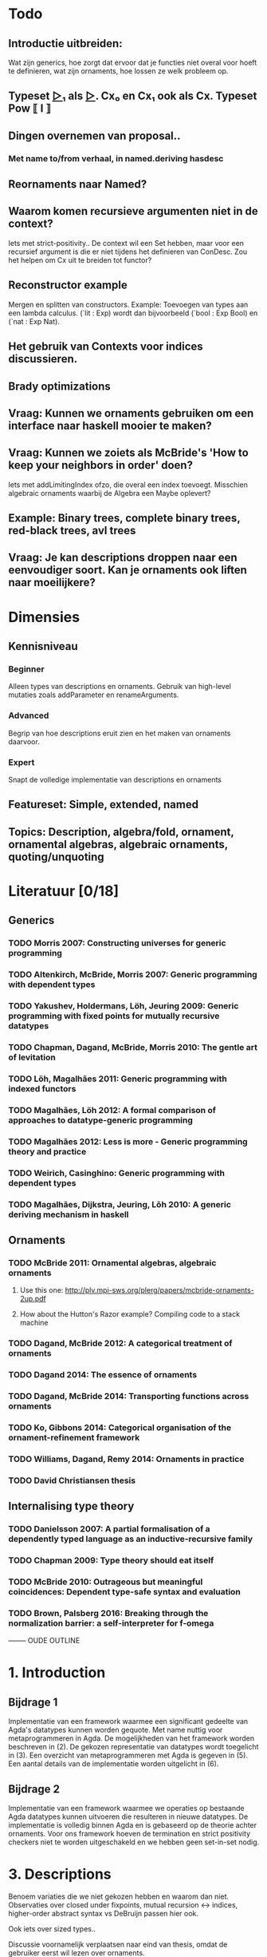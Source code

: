 
* Todo
** Introductie uitbreiden:
   Wat zijn generics, hoe zorgt dat ervoor dat je functies niet overal voor hoeft te definieren, wat zijn ornaments, hoe lossen ze welk probleem op.
** Typeset _▷₁_ als _▷_. Cx₀ en Cx₁ ook als Cx. Typeset Pow ⟦ I ⟧
** Dingen overnemen van proposal..
*** Met name to/from verhaal, in named.deriving hasdesc
** Reornaments naar Named?
** Waarom komen recursieve argumenten niet in de context?
   Iets met strict-positivity..
   De context wil een Set hebben, maar voor een recursief argument
   is die er niet tijdens het definieren van ConDesc. Zou het helpen
   om Cx uit te breiden tot functor?
** Reconstructor example
   Mergen en splitten van constructors. Example: Toevoegen van types aan een lambda calculus. (`lit : Exp) wordt dan bijvoorbeeld (`bool : Exp Bool) en (`nat : Exp Nat).
** Het gebruik van Contexts voor indices discussieren.
** Brady optimizations
** Vraag: Kunnen we ornaments gebruiken om een interface naar haskell mooier te maken?
** Vraag: Kunnen we zoiets als McBride's 'How to keep your neighbors in order' doen?
   Iets met addLimitingIndex ofzo, die overal een index toevoegt.
   Misschien algebraic ornaments waarbij de Algebra een Maybe oplevert?
** Example: Binary trees, complete binary trees, red-black trees, avl trees
** Vraag: Je kan descriptions droppen naar een eenvoudiger soort. Kan je ornaments ook liften naar moeilijkere?


* Dimensies
** Kennisniveau
*** Beginner
    Alleen types van descriptions en ornaments. Gebruik van high-level
    mutaties zoals addParameter en renameArguments.
*** Advanced
    Begrip van hoe descriptions eruit zien en het maken van ornaments
    daarvoor.
*** Expert
    Snapt de volledige implementatie van descriptions en ornaments
** Featureset: Simple, extended, named
** Topics: Description, algebra/fold, ornament, ornamental algebras, algebraic ornaments, quoting/unquoting


* Literatuur [0/18]
** Generics
*** TODO Morris 2007: Constructing universes for generic programming
*** TODO Altenkirch, McBride, Morris 2007: Generic programming with dependent types
*** TODO Yakushev, Holdermans, Löh, Jeuring 2009: Generic programming with fixed points for mutually recursive datatypes
*** TODO Chapman, Dagand, McBride, Morris 2010: The gentle art of levitation
*** TODO Löh, Magalhães 2011: Generic programming with indexed functors
*** TODO Magalhães, Löh 2012: A formal comparison of approaches to datatype-generic programming
*** TODO Magalhães 2012: Less is more - Generic programming theory and practice
*** TODO Weirich, Casinghino: Generic programming with dependent types
*** TODO Magalhães, Dijkstra, Jeuring, Lŏh 2010: A generic deriving mechanism in haskell

** Ornaments
*** TODO McBride 2011: Ornamental algebras, algebraic ornaments
**** Use this one: http://plv.mpi-sws.org/plerg/papers/mcbride-ornaments-2up.pdf
**** How about the Hutton's Razor example? Compiling code to a stack machine
*** TODO Dagand, McBride 2012: A categorical treatment of ornaments
*** TODO Dagand 2014: The essence of ornaments
*** TODO Dagand, McBride 2014: Transporting functions across ornaments
*** TODO Ko, Gibbons 2014: Categorical organisation of the ornament-refinement framework
*** TODO Williams, Dagand, Remy 2014: Ornaments in practice
*** TODO David Christiansen thesis

** Internalising type theory
*** TODO Danielsson 2007: A partial formalisation of a dependently typed language as an inductive-recursive family
*** TODO Chapman 2009: Type theory should eat itself
*** TODO McBride 2010: Outrageous but meaningful coincidences: Dependent type-safe syntax and evaluation
*** TODO Brown, Palsberg 2016: Breaking through the normalization barrier: a self-interpreter for f-omega



-------- OUDE OUTLINE

* 1. Introduction
** Bijdrage 1
   Implementatie van een framework waarmee een significant gedeelte
   van Agda's datatypes kunnen worden gequote. Met name nuttig voor
   metaprogrammeren in Agda. De mogelijkheden van het framework worden
   beschreven in (2). De gekozen representatie van datatypes wordt
   toegelicht in (3). Een overzicht van metaprogrammeren met Agda is
   gegeven in (5). Een aantal details van de implementatie worden
   uitgelicht in (6).

** Bijdrage 2
   Implementatie van een framework waarmee we operaties op bestaande
   Agda datatypes kunnen uitvoeren die resulteren in nieuwe
   datatypes. De implementatie is volledig binnen Agda en is gebaseerd
   op de theorie achter ornaments. Voor ons framework hoeven de
   termination en strict positivity checkers niet te worden
   uitgeschakeld en we hebben geen set-in-set nodig.


* 3. Descriptions

  Benoem variaties die
  we niet gekozen hebben en waarom dan niet. Observaties over closed
  under fixpoints, mutual recursion ↔ indices, higher-order abstract
  syntax vs DeBruijn passen hier ook.

  Ook iets over sized types..

  Discussie voornamelijk verplaatsen naar eind van thesis, omdat de
  gebruiker eerst wil lezen over ornaments.

** Achtergrond
   Gebruik finite types als een korte introductie voor universes.

** Discussion and related work [0/2]
   
*** TODO Redundante constructors
    In principe zijn de constructors 0, 1 en + redundant, ze kunnen
    ook met Σ geimplementeerd worden. Op deze manier blijven we dicht
    bij de oorspronkelijke datatypes. * is first-order en soms
    makkelijker te gebruiken dan Σ (als je geen dependent types nodig
    hebt), maar voor consistentie genereerd het systeem altijd Σ's,
    daarom is * nu niet geimplementeerd. K is redundant als de Σ met
    Sets geimplementeerd worden (met ΣK).
    

*** TODO Andere fixpoints
    Onze descriptions zijn closed onder fixpoints. Benoem de
    alternatieven. (verschuif naar einddiscussie?)


* 5. Implementatiedetails [1/5]

** TODO Prelude ipv stdlib
** DONE Reflection met Agda [4/4]
   
*** DONE Representation of terms
*** DONE Names and definitions
*** DONE TC monad and how to run it
    Quote/quoteTerm/unquote. Macros
*** DONE Reflection on reflection


** TODO Genereren van to/from

** TODO Equality van descriptions
   Equality kan op vele manieren, maar sowieso moet het isomorf zijn
   met ≅. Voor functies waar een equality in gestopt wordt is het
   handig als je op de equality zelf kan pattern matchen (ipv op de
   losse descriptions). Je kan de equality met *-cong dan ook zien
   als een view.

** TODO 


* Discussion and related work [0/6]

** TODO Signatures/indexed containers
    Leg uit wat het is. Onze descriptions zijn grotendeels
    first-order, en de verbinding met echte datatypes is
    duidelijk. Dit is relevant omdat de gebruiker met deze
    descriptions moet werken en er ornaments voor moet maken.

** TODO Waarom hebben we voor opgesplitste descriptions gekozen?
    In syntactische niveaus opgedeeld (atoms/products/sums). Om
    omzetbaarheid naar een echt datatype te garanderen.

** TODO Generic programming with dependent types en Constructing universes for generic programming
    Hierin wordt ook een universe voor strictly positive inductive types
    beschreven. Er wordt een natural gebruikt om het aantal variabelen
    waarnaar verwezen wordt te specificeren, en er kan maar één
    datatype tegelijk worden beschreven. Hun universe correspondeert
    met 'IODesc (Fin n) ⊤' waarbij de fixpoint 'IOFunc (Fin (suc n)) ⊤
    → IOFunc (Fin n) ⊤' i. Het toepassen van een telescope daar is
    vergelijkbaar met het toepassen van een (of meer??) request
    functions.

** TODO Gebruik van Set
    Vanuit een theoretisch oogpunt is het mooi om geen verwijzingen
    naar Set te hebben, maar enkel naar descriptions. Sommigen hebben
    beargumenteerd dat je door het toevoegen van arbitraire Sets geen
    decidable equality e.d. hebt (Morris 2007, Löh 2011). Wij hebben
    dat niet nodig en hebben geen praktische bezwaren hiertegen.
    Het voornaamste alternatief voor verwijzingen naar Set is om iso
    te gebruiken, daarmee is het mogelijk om descriptions te
    interpreteren als het native type waarmee ze corresponderen,
    waarmee ze significant makkelijker worden om te gebruiken in Σ
    (dependent types, geef voorbeeld). De interpretatie van iso geeft
    echter problemen met de termination checker (mailing list).
    
** TODO Williams, Dagand, Remy 2014: Ornaments in practice
** TODO Tekortkomingen


** Wat te doen om het echt mooi te maken
*** Keybindings voor macros
*** Prompten voor input van macros?
*** unquote... aanroepen

    data Prompt (A : Set) : String → Set
      ret : a → Prompt A s
    Of bijv

    Makkelijkere manieren om ornaments te bouwen, voor mensen die geen
    kennis hebben van descriptions..
    insertArg
    insertParameter type (true ∷ true ∷ []) front
    ..

    Je kan descriptions droppen naar een eenvoudiger soort. Kan je
    ornaments ook liften naar moeilijkere?
